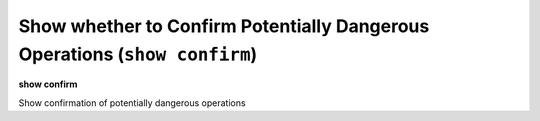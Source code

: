 .. index:: show; confirm
.. _show_confirm:

Show whether to Confirm Potentially Dangerous Operations (``show confirm``)
---------------------------------------------------------------------------

**show confirm**

Show confirmation of potentially dangerous operations

.. seealso::

   :ref:`show confirm <show_confirm>`
